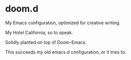 * doom.d
My Emacs configuration, optimized for creative writing.

My Hotel California, so to speak.

Solidly planted on top of Doom-Emacs.

This succeeds my old emacs.d configuration, or it tries to.
